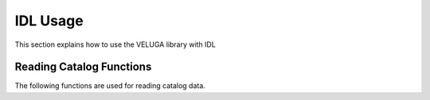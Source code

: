 IDL Usage
===================

This section explains how to use the VELUGA library with IDL

Reading Catalog Functions
-------------------------

The following functions are used for reading catalog data.

.. automethod:: idl_dummy.veluga.r_gal

.. automethod:: idl_dummy.veluga.r_part
